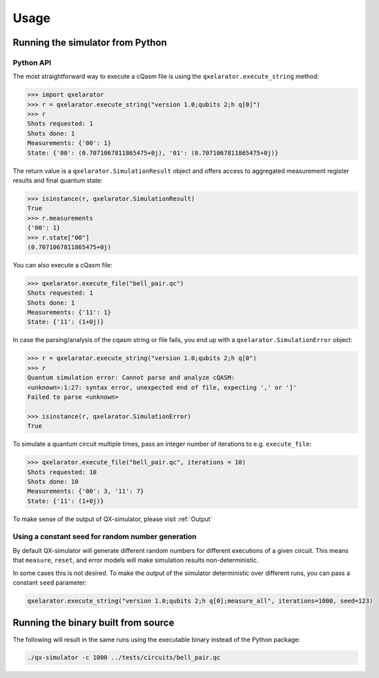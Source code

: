 .. _usage:

=====
Usage
=====


Running the simulator from Python
---------------------------------

Python API
~~~~~~~~~~


The most straightforward way to execute a cQasm file is using the ``qxelarator.execute_string`` method:

.. code-block:: pycon

    >>> import qxelarator
    >>> r = qxelarator.execute_string("version 1.0;qubits 2;h q[0]")
    >>> r
    Shots requested: 1
    Shots done: 1
    Measurements: {'00': 1}
    State: {'00': (0.7071067811865475+0j), '01': (0.7071067811865475+0j)}


The return value is a ``qxelarator.SimulationResult`` object and offers access to
aggregated measurement register results and final quantum state:

.. code-block:: pycon

    >>> isinstance(r, qxelarator.SimulationResult)
    True
    >>> r.measurements
    {'00': 1}
    >>> r.state["00"]
    (0.7071067811865475+0j)


You can also execute a cQasm file:

.. code-block:: pycon

    >>> qxelarator.execute_file("bell_pair.qc")
    Shots requested: 1
    Shots done: 1
    Measurements: {'11': 1}
    State: {'11': (1+0j)}


In case the parsing/analysis of the cqasm string or file fails, you end up with a ``qxelarator.SimulationError`` object:

.. code-block:: pycon

    >>> r = qxelarator.execute_string("version 1.0;qubits 2;h q[0")
    >>> r
    Quantum simulation error: Cannot parse and analyze cQASM: 
    <unknown>:1:27: syntax error, unexpected end of file, expecting ',' or ']'
    Failed to parse <unknown>
    
    >>> isinstance(r, qxelarator.SimulationError)
    True


To simulate a quantum circuit multiple times, pass an integer number of iterations to e.g. ``execute_file``:

.. code-block:: pycon

    >>> qxelarator.execute_file("bell_pair.qc", iterations = 10)
    Shots requested: 10
    Shots done: 10
    Measurements: {'00': 3, '11': 7}
    State: {'11': (1+0j)}


To make sense of the output of QX-simulator, please visit :ref:`Output`

Using a constant seed for random number generation
~~~~~~~~~~~~~~~~~~~~~~~~~~~~~~~~~~~~~~~~~~~~~~~~~~

By default QX-simulator will generate different random numbers for different executions of a given circuit.
This means that ``measure``, ``reset``, and error models will make simulation results non-deterministic.

In some cases this is not desired.
To make the output of the simulator deterministic over different runs, you can pass a constant ``seed`` parameter:

.. code-block:: python

    qxelarator.execute_string("version 1.0;qubits 2;h q[0];measure_all", iterations=1000, seed=123)


Running the binary built from source
------------------------------------

The following will result in the same runs using the executable binary instead of the Python package:

.. code-block:: bash

    ./qx-simulator -c 1000 ../tests/circuits/bell_pair.qc